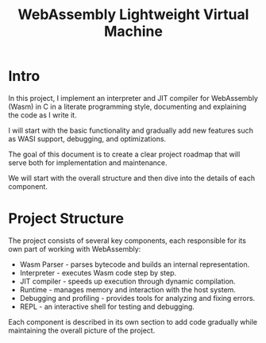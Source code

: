 #+STARTUP: showall indent hidestars

#+TITLE: WebAssembly Lightweight Virtual Machine

* Intro

In this project, I implement an interpreter and JIT compiler for WebAssembly (Wasm) in C in a literate programming style, documenting and explaining the code as I write it.

I will start with the basic functionality and gradually add new features such as WASI support, debugging, and optimizations.

The goal of this document is to create a clear project roadmap that will serve both for implementation and maintenance.

We will start with the overall structure and then dive into the details of each component.

* Project Structure

The project consists of several key components, each responsible for its own part of working with WebAssembly:
- Wasm Parser - parses bytecode and builds an internal representation.
- Interpreter - executes Wasm code step by step.
- JIT compiler - speeds up execution through dynamic compilation.
- Runtime - manages memory and interaction with the host system.
- Debugging and profiling - provides tools for analyzing and fixing errors.
- REPL - an interactive shell for testing and debugging.

Each component is described in its own section to add code gradually while maintaining the overall picture of the project.
